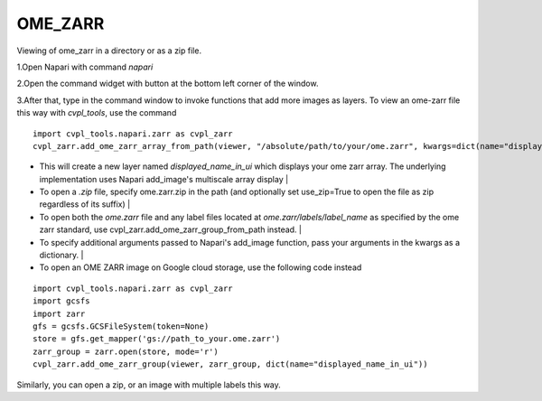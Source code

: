 .. _ome_zarr:

OME_ZARR
========

Viewing of ome_zarr in a directory or as a zip file.

1.Open Napari with command `napari`

2.Open the command widget with button at the bottom left corner of the window.

3.After that, type in the command window to invoke functions that add more images as layers.
To view an ome-zarr file this way with `cvpl_tools`, use the command

::

    import cvpl_tools.napari.zarr as cvpl_zarr
    cvpl_zarr.add_ome_zarr_array_from_path(viewer, "/absolute/path/to/your/ome.zarr", kwargs=dict(name="displayed_name_in_ui"))

- This will create a new layer named `displayed_name_in_ui` which displays your ome zarr array.
  The underlying implementation uses Napari add_image's multiscale array display
  |
- To open a `.zip` file, specify ome.zarr.zip in the path (and optionally set use_zip=True to
  open the file as zip regardless of its suffix)
  |
- To open both the `ome.zarr` file and any label files located at `ome.zarr/labels/label_name`
  as specified by the ome zarr standard, use cvpl_zarr.add_ome_zarr_group_from_path instead.
  |
- To specify additional arguments passed to Napari's add_image function, pass your arguments in
  the kwargs as a dictionary.
  |
- To open an OME ZARR image on Google cloud storage, use the following code instead

::

    import cvpl_tools.napari.zarr as cvpl_zarr
    import gcsfs
    import zarr
    gfs = gcsfs.GCSFileSystem(token=None)
    store = gfs.get_mapper('gs://path_to_your.ome.zarr')
    zarr_group = zarr.open(store, mode='r')
    cvpl_zarr.add_ome_zarr_group(viewer, zarr_group, dict(name="displayed_name_in_ui"))

Similarly, you can open a zip, or an image with multiple labels this way.
